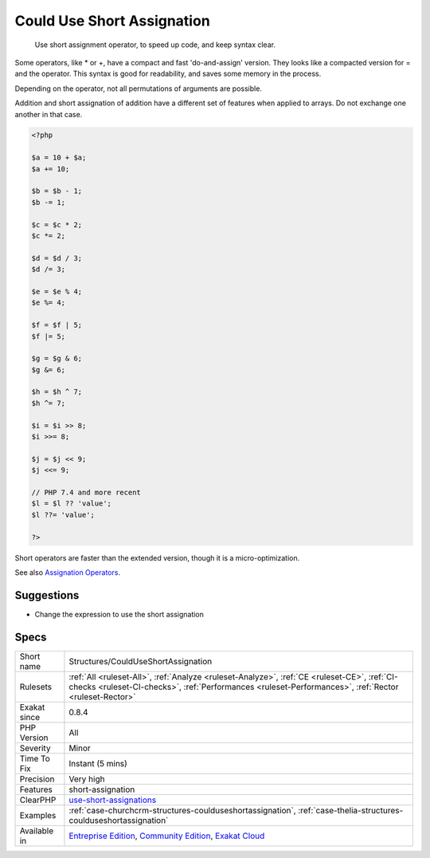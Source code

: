 .. _structures-coulduseshortassignation:

.. _could-use-short-assignation:

Could Use Short Assignation
+++++++++++++++++++++++++++

  Use short assignment operator, to speed up code, and keep syntax clear.  

Some operators, like * or +, have a compact and fast 'do-and-assign' version. They looks like a compacted version for = and the operator. This syntax is good for readability, and saves some memory in the process. 

Depending on the operator, not all permutations of arguments are possible. 

Addition and short assignation of addition have a different set of features when applied to arrays. Do not exchange one another in that case.


.. code-block:: php
   
   <?php
   
   $a = 10 + $a;
   $a += 10;
   
   $b = $b - 1;
   $b -= 1;
   
   $c = $c * 2;
   $c *= 2;
   
   $d = $d / 3;
   $d /= 3;
   
   $e = $e % 4;
   $e %= 4;
   
   $f = $f | 5;
   $f |= 5;
   
   $g = $g & 6;
   $g &= 6;
   
   $h = $h ^ 7;
   $h ^= 7;
   
   $i = $i >> 8;
   $i >>= 8;
   
   $j = $j << 9;
   $j <<= 9;
   
   // PHP 7.4 and more recent
   $l = $l ?? 'value';
   $l ??= 'value';
   
   ?>


Short operators are faster than the extended version, though it is a micro-optimization.

See also `Assignation Operators <https://www.php.net/manual/en/language.operators.assignment.php>`_.


Suggestions
___________

* Change the expression to use the short assignation




Specs
_____

+--------------+------------------------------------------------------------------------------------------------------------------------------------------------------------------------------------------------------+
| Short name   | Structures/CouldUseShortAssignation                                                                                                                                                                  |
+--------------+------------------------------------------------------------------------------------------------------------------------------------------------------------------------------------------------------+
| Rulesets     | :ref:`All <ruleset-All>`, :ref:`Analyze <ruleset-Analyze>`, :ref:`CE <ruleset-CE>`, :ref:`CI-checks <ruleset-CI-checks>`, :ref:`Performances <ruleset-Performances>`, :ref:`Rector <ruleset-Rector>` |
+--------------+------------------------------------------------------------------------------------------------------------------------------------------------------------------------------------------------------+
| Exakat since | 0.8.4                                                                                                                                                                                                |
+--------------+------------------------------------------------------------------------------------------------------------------------------------------------------------------------------------------------------+
| PHP Version  | All                                                                                                                                                                                                  |
+--------------+------------------------------------------------------------------------------------------------------------------------------------------------------------------------------------------------------+
| Severity     | Minor                                                                                                                                                                                                |
+--------------+------------------------------------------------------------------------------------------------------------------------------------------------------------------------------------------------------+
| Time To Fix  | Instant (5 mins)                                                                                                                                                                                     |
+--------------+------------------------------------------------------------------------------------------------------------------------------------------------------------------------------------------------------+
| Precision    | Very high                                                                                                                                                                                            |
+--------------+------------------------------------------------------------------------------------------------------------------------------------------------------------------------------------------------------+
| Features     | short-assignation                                                                                                                                                                                    |
+--------------+------------------------------------------------------------------------------------------------------------------------------------------------------------------------------------------------------+
| ClearPHP     | `use-short-assignations <https://github.com/dseguy/clearPHP/tree/master/rules/use-short-assignations.md>`__                                                                                          |
+--------------+------------------------------------------------------------------------------------------------------------------------------------------------------------------------------------------------------+
| Examples     | :ref:`case-churchcrm-structures-coulduseshortassignation`, :ref:`case-thelia-structures-coulduseshortassignation`                                                                                    |
+--------------+------------------------------------------------------------------------------------------------------------------------------------------------------------------------------------------------------+
| Available in | `Entreprise Edition <https://www.exakat.io/entreprise-edition>`_, `Community Edition <https://www.exakat.io/community-edition>`_, `Exakat Cloud <https://www.exakat.io/exakat-cloud/>`_              |
+--------------+------------------------------------------------------------------------------------------------------------------------------------------------------------------------------------------------------+


